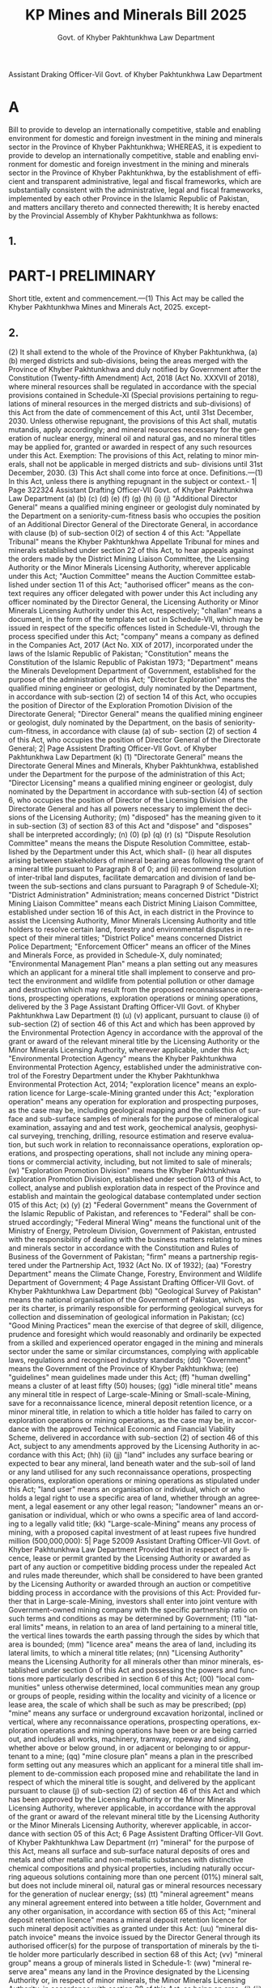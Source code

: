 #+TITLE: KP Mines and Minerals Bill 2025
#+AUTHOR: Govt. of Khyber Pakhtunkhwa Law Department
#+LANGUAGE: en
#+OPTIONS: toc:nil num:nil

Assistant Draking Officer-Vil Govt. of Khyber Pakhtunkhwa
Law Department
* A
Bill
to provide to develop an internationally competitive, stable and enabling environment for domestic and foreign investment in the mining and minerals sector in the Province of Khyber Pakhtunkhwa;
WHEREAS, it is expedient to provide to develop an internationally competitive, stable and enabling environment for domestic and foreign investment in the mining and minerals sector in the Province of Khyber Pakhtunkhwa, by the establishment of efficient and transparent administrative, legal and fiscal frameworks, which are substantially consistent with the administrative, legal and fiscal frameworks, implemented by each other Province in the Islamic Republic of Pakistan, and matters ancillary thereto and connected therewith;
It is hereby enacted by the Provincial Assembly of Khyber Pakhtunkhwa as follows:
** 1.
* PART-I PRELIMINARY
Short title, extent and commencement.---(1) This Act may be called the Khyber Pakhtunkhwa Mines and Minerals Act, 2025.
except-
** 2.
(2)
It shall extend to the whole of the Province of Khyber Pakhtunkhwa,
(a)
(b)
merged districts and sub-divisions, being the areas merged with the Province of Khyber Pakhtunkhwa and duly notified by Government after the Constitution (Twenty-fifth Amendment) Act, 2018 (Act No. XXXVII of 2018), where mineral resources shall be regulated in accordance with the special provisions contained in Schedule-XI (Special provisions pertaining to regulations of mineral resources in the merged districts and sub-divisions) of this Act from the date of commencement of this Act, until 31st December, 2030. Unless otherwise repugnant, the provisions of this Act shall, mutatis mutandis, apply accordingly; and
mineral resources necessary for the generation of nuclear energy, mineral oil and natural gas, and no mineral titles may be applied for, granted or awarded in respect of any such resources under this Act.
Exemption: The provisions of this Act, relating to minor minerals, shall not be applicable in merged districts and sub- divisions until 31st December, 2030.
(3) This Act shall come into force at once.
Definitions.---(1) In this Act, unless there is anything repugnant in the subject or context.-
1| Page
322324
Assistant Drafting Officer-VII Govt. of Khyber Pakhtunkhwa
Law Department
(a)
(b)
(c)
(d)
(e)
(f)
(g)
(h)
(i)
(j)
"Additional Director General" means a qualified mining engineer or geologist duly nominated by the Department on a seniority-cum-fitness basis who occupies the position of an Additional Director General of the Directorate General, in accordance with clause (b) of sub-section 0(2) of section 4 of this Act:
"Appellate Tribunal" means the Khyber Pakhtunkhwa Appellate Tribunal for mines and minerals established under section 22 of this Act, to hear appeals against the orders made by the District Mining Liaison Committee, the Licensing Authority or the Minor Minerals Licensing Authority, wherever applicable under this Act;
"Auction Committee" means the Auction Committee established under section 11 of this Act;
"authorised officer" means as the context requires any officer delegated with power under this Act including any officer nominated by the Director General, the Licensing Authority or Minor Minerals Licensing Authority under this Act, respectively;
"challan" means a document, in the form of the template set out in Schedule-VII, which may be issued in respect of the specific offences listed in Schedule-VI, through the process specified under this Act;
"company" means a company as defined in the Companies Act, 2017 (Act No. XIX of 2017), incorporated under the laws of the Islamic Republic of Pakistan;
"Constitution" means the Constitution of the Islamic Republic of Pakistan 1973;
"Department"
means the
Minerals Development
Department of Government, established for the purpose of the administration of this Act;
"Director Exploration" means the qualified mining engineer or geologist, duly nominated by the Department, in accordance with sub-section (2) of section 14 of this Act, who occupies the position of Director of the Exploration Promotion Division of the Directorate General;
"Director General" means the qualified mining engineer or geologist, duly nominated by the Department, on the basis of seniority-cum-fitness, in accordance with clause (a) of sub- section (2) of section 4 of this Act, who occupies the position of Director General of the Directorate General;
2| Page
Assistent Drafting Officer-VII Govt. of Khyber Pakhtunkhwa
Law Department
(k)
(1)
"Directorate General" means the Directorate General Mines and Minerals, Khyber Pakhtunkhwa, established under the Department for the purpose of the administration of this Act;
"Director Licensing" means a qualified mining engineer or geologist, duly nominated by the Department in accordance with sub-section (4) of section 6, who occupies the position of Director of the Licensing Division of the Directorate General and has all powers necessary to implement the decisions of the Licensing Authority;
(m) "disposed" has the meaning given to it in sub-section (3) of section 83 of this Act and "dispose" and "disposes" shall be interpreted accordingly;
(n)
(0)
(p)
(q)
(r)
(s)
"Dispute Resolution Committee" means the
means the Dispute Resolution Committee, established by the Department under this Act, which shall-
(i) hear all disputes arising between stakeholders of
mineral bearing areas following the grant of a mineral title pursuant to Paragraph 8 of 0; and
(ii) recommend resolution of inter-tribal land disputes, facilitate demarcation and division of land between the sub-sections and clans pursuant to Paragraph 9 of Schedule-XI;
"District Administration" Administration;
means concerned District
"District Mining Liaison Committee" means each District Mining Liaison Committee, established under section 16 of this Act, in each district in the Province to assist the Licensing Authority, Minor Minerals Licensing Authority and title holders to resolve certain land, forestry and environmental disputes in respect of their mineral titles;
"District Police" means concerned District Police Department;
"Enforcement Officer" means an officer of the Mines and Minerals Force, as provided in Schedule-X, duly nominated;
"Environmental Management Plan" means a plan setting out any measures which an applicant for a mineral title shall implement to conserve and protect the environment and wildlife from potential pollution or other damage and destruction which may result from the proposed reconnaissance operations, prospecting operations, exploration operations or mining operations, delivered by the
3 Page
Assistant Drafting Officer-VII Govt. of Khyber Pakhtunkhwa
Law Department
(t)
(u)
(v)
applicant, pursuant to clause (i) of sub-section (2) of section 46 of this Act and which has been approved by the Environmental Protection Agency in accordance with the approval of the grant or award of the relevant mineral title by the Licensing Authority or the Minor Minerals Licensing Authority, wherever applicable, under this Act;
"Environmental Protection Agency" means the Khyber Pakhtunkhwa Environmental Protection Agency, established under the administrative control of the Forestry Department under the Khyber Pakhtunkhwa Environmental Protection Act, 2014;
"exploration licence" means an exploration licence for Large-scale-Mining granted under this Act;
"exploration operation" means any operation for exploration and prospecting purposes, as the case may be, including geological mapping and the collection of surface and sub-surface samples of minerals for the purpose of mineralogical examination, assaying and
and test work, geochemical analysis, geophysical surveying, trenching, drilling, resource estimation and reserve evaluation, but such work in relation to reconnaissance operations, exploration operations, and prospecting operations, shall not include any mining operations or commercial activity, including, but not limited to sale of minerals;
(w) "Exploration Promotion Division" means the Khyber Pakhtunkhwa Exploration Promotion Division, established under section 013 of this Act, to collect, analyse and publish exploration data in respect of the Province and establish and maintain the geological database contemplated under section 015 of this Act;
(x)
(y)
(z)
"Federal Government" means the Government of the Islamic Republic of Pakistan, and references to "Federal" shall be construed accordingly;
"Federal Mineral Wing" means the functional unit of the Ministry of Energy, Petroleum Division, Government of Pakistan, entrusted with the responsibility of dealing with the business matters relating to mines and minerals sector in accordance with the Constitution and Rules of Business of the Government of Pakistan;
"firm" means a partnership registered under the Partnership Act, 1932 (Act No. IX of 1932);
(aa) "Forestry Department" means the Climate Change, Forestry, Environment and Wildlife Department of Government;
4 Page
Assistant Drafting Officer-VII
Govt. of Khyber Pakhtunkhwa
Law Department
(bb) "Geological Survey of Pakistan" means the national organisation of the Government of Pakistan, which, as per its charter, is primarily responsible for performing geological surveys for collection and dissemination of geological information in Pakistan;
(cc) "Good Mining Practices" mean the exercise of that degree of skill, diligence, prudence and foresight which would reasonably and ordinarily be expected from a skilled and experienced operator engaged in the mining and minerals sector under the same or similar circumstances, complying with applicable laws, regulations and recognised industry standards;
(dd)
"Government" means the Government of the Province of Khyber Pakhtunkhwa;
(ee) "guidelines" mean guidelines made under this Act;
(ff)
"human dwelling" means a cluster of at least fifty (50) houses;
(gg) "idle mineral title" means any mineral title in respect of Large-scale-Mining or Small-scale-Mining, save for a reconnaissance licence, mineral deposit retention licence, or a minor mineral title, in relation to which a title holder has failed to carry on exploration operations or mining operations, as the case may be, in accordance with the approved Technical Economic and Financial Viability Scheme, delivered in accordance with sub-section (2) of section 46 of this Act, subject to any amendments approved by the Licensing Authority in accordance with this Act;
(hh)
(ii)
(jj)
"land" includes any surface bearing or expected to bear any mineral, land beneath water and the sub-soil of land or any land utilised for any such reconnaissance operations, prospecting operations, exploration operations or mining operations as stipulated under this Act;
"land user" means an organisation or individual, which or who holds a legal right to use a specific area of land, whether through an agreement, a legal easement or any other legal
reason;
"landowner" means an organisation or individual, which or who owns a specific area of land according to a legally valid title;
(kk) "Large-scale-Mining" means any process of mining, with a proposed capital investment of at least rupees five hundred million (500,000,000):
5| Page
52009 Assistant Drafting Officer-VII
Govt. of Khyber Pakhtunkhwa
Law Department
Provided that in respect of any licence, lease or permit granted by the Licensing Authority or awarded as part of any auction or competitive bidding process under the repealed Act and rules made thereunder, which shall be considered to have been granted by the Licensing Authority or awarded through an auction or competitive bidding process in accordance with the provisions of this Act:
Provided further that in Large-scale-Mining, investors shall enter into joint venture with Government-owned mining company with the specific partnership ratio on such terms and conditions as may be determined by Government;
(11) "lateral limits" means, in relation to an area of land pertaining to a mineral title, the vertical lines towards the earth passing through the sides by which that area is bounded;
(mm) "licence area" means the area of land, including its lateral
limits, to which a mineral title relates;
(nn) "Licensing Authority" means the Licensing Authority for all minerals other than minor minerals, established under section 0 of this Act and possessing the powers and functions more particularly described in section 6 of this Act;
(00) "local communities" unless otherwise determined, local communities mean any group or groups of people, residing within the locality and vicinity of a licence or lease area, the scale of which shall be such as may be prescribed;
(pp) "mine" means any surface or underground excavation horizontal, inclined or vertical, where any reconnaissance operations, prospecting operations, exploration operations and mining operations have been or are being carried out, and includes all works, machinery, tramway, ropeway and siding, whether above or below ground, in or adjacent or belonging to or appurtenant to a mine;
(qq) "mine closure plan" means a plan in the prescribed form setting out any measures which an applicant for a mineral title shall implement to de-commission each proposed mine and rehabilitate the land in respect of which the mineral title is sought, and delivered by the applicant pursuant to clause (j) of sub-section (2) of section 46 of this Act and which has been approved by the Licensing Authority or the Minor Minerals Licensing Authority, wherever applicable, in accordance with the approval of the grant or award of the relevant mineral title by the Licensing Authority or the Minor Minerals Licensing Authority, wherever applicable, in accordance with section 05 of this Act;
6 Page
Assistent Drafting Officer-VII
Govt. of Khyber Pakhtunkhwa
Law Department
(rr) "mineral" for the purpose of this Act, means all surface and sub-surface natural deposits of ores and metals and other metallic and non-metallic substances with distinctive chemical compositions and physical properties, including naturally occurring aqueous solutions containing more than one percent (01%) mineral salt, but does not include mineral oil, natural gas or mineral resources necessary for the generation of nuclear energy;
(ss)
(tt)
"mineral agreement" means any mineral agreement entered into between a title holder, Government and any other organisation, in accordance with section 65 of this Act;
"mineral deposit retention licence" means a mineral deposit retention licence for such mineral deposit activities as granted under this Act:
(uu) “mineral dispatch invoice" means the invoice issued by the Director General through its authorised officer(s) for the purpose of transportation of minerals by the title holder more particularly described in section 68 of this Act;
(vv) "mineral group" means a group of minerals listed in
Schedule-1:
(ww) "mineral reserve area" means any land in the Province designated by the Licensing Authority or, in respect of minor minerals, the Minor Minerals Licensing Authority, in accordance with section 28 of this Act, as being an area-
(i)
(ii)
which contains quantities of minerals found at mineable sites whose economic viability is geologically established or projected by the volume of mineral formations; and
in respect of which a mineral title may only be awarded by the Licensing Authority or the Minor Minerals Licensing Authority, wherever applicable, through an auction or competitive bidding process in accordance with this Act;
(xx) "mineral reserve area register" means the Khyber Pakhtunkhwa mineral reserve area register established and maintained by the Directorate General through the relevant officer duly authorized, in accordance with sub-section (1) of section 10 of this Act;
(yy) "Mineral Testing Laboratory" means the Mineral Testing Laboratory established in the Exploration Promotion Division, in accordance with sub-section (1) of section 108 of this Act;
7 Page
Fool
Assistent Drafting Officer-VII
Govt. of Khyber Pakhtunkhwa
Law Department
(zz) "mineral title" means any of the following licences, permits
or leases granted or awarded under this Act-
(i)
a reconnaissance licence;
(ii) a prospecting licence;
(iii)
an exploration licence;
(iv)
a mineral deposit retention licence;
(v)
a mining lease (Large-scale-Mining);
(vi)
a mining lease (small-scale-Mining); and
(vii)
a temporary permit;
(aaa) "Mineral Investment Facilitation Authority" means the Khyber Pakhtunkhwa Minerals Investment Facilitation Authority, constituted under section 19 of this Act, to promote investment in the mining and minerals sector in the Province and provide strategic leadership and guidance to the Department;
(bbb) "mineral title application register" means the Khyber Pakhtunkhwa mineral title application register established and maintained by the Directorate General through the Director Licensing and the relevant officer duly authorized in this behalf, in accordance with clause (a) of sub-section (1) of section 10 of this Act;
(ccc) "Mines and Minerals Force" means the enforcement body, established by Government, in accordance with Schedule-X, for the prevention of illegal and unauthorised mining, the retrieval of possession of minerals from illegal miners or stockers and the enforcement of the provisions of this Act;
(ddd) "mining cadastre register" means the Khyber Pakhtunkhwa mining cadastre register established and maintained by the Directorate General through the Director Licensing and the relevant officer duly authorized in this behalf, in accordance with clause (c) of sub-section (1) of section 10 of this Act;
(eee) "Mining Cadastre System" means the Khyber Pakhtunkhwa Mining Cadastre System, established and maintained by the Directorate General, in accordance with section 9 of this Act;
(fff) "mining lease" means a mining lease (Large-scale-Mining or
Small-scale-Mining), as the context requires;
(ggg) "mining operation" means any operation, carried out in connection with the development of a mine, or the production
8| Page
Assistant Drafting Officer-VII
Govt. of Khyber Pakhtunkhwa
Law Department
of minerals from a mine, or both, including any geological
and geochemical exploration or extraction and marketing, and "mined" shall have a corresponding meaning;
(hhh) "Minister" means the individual, duly notified by the Government, to be the Minister-In-Charge of a Department with designation as such;
(iii)
"minor mineral title" means-
(i)
a temporary permit in respect of minor minerals; and
(jjj)
(ii)
a mining lease (Small-scale-Mining) in respect of minor minerals:
"minor minerals" means bajri, shingle, ordinary sand, gravel, and ordinary stones or any other mineral specified by Government as a minor mineral from time to time by notification in the official Gazette, in accordance with sub- section (1) of section 27 of this Act;
(kkk) "Minor Minerals Licensing Authority" means the Minor Minerals Licensing Authority established in accordance with section 7 and performing duties in respect of minor minerals in accordance with section 08 of this Act;
(111)
"official Gazette" means the official Gazette published by Government;
(mmm) "organisation" means any corporate entity, company, consortium, firm or association of persons, registered under the relevant laws, for the time being in force, and includes a public organisation;
(nnn) "prescribed" means prescribed by rules and regulations;
(000) "prospecting licence" means a prospecting licence for
prospecting operations as granted under this Act;
(ppp) "prospecting operation" means any operation for prospecting and exploration purposes, as the case may be, including geological mapping and the collection of surface and subsurface samples of minerals for the purpose of mineralogical examination, assaying and test work, and shall include mining operations consistent in their nature with Small-scale-Mining;
(qqq) "Province" means the Province of Khyber Pakhtunkhwa and
"Provincial" shall be interpreted accordingly;
(rrr) "public organisation" means such organisation, which independently or, if it is a consortium, the majority
9 Page
Assistant Drafting Officer-VII
Govt. of Khyber Pakhtunkhwa
Law Department
shareholders therein, an entity, agency, corporation, company or other body or institution established by or under a Federal law or a law of the Province, or an entity, agency, corporation, company or other body or institution in which more than fifty percent (50%) of the shares are owned or controlled by the Federal Government or Government, and also includes any state-owned enterprise, entity, agency, corporation or a company, in which more than fifty percent (50%) of the shares are owned or controlled, either directly or indirectly, by a foreign state;
(sss) "rare earth minerals" means the minerals declared as such in Schedule-I or any other mineral, specified by Government as such, from time to time, by notification in the official Gazette, in accordance with sub-section (2) of section 27 of this Act;
(ttt)
"reconnaissance licence" means a reconnaissance licence for reconnaissance operations as granted under this Act;
(uuu) "reconnaissance operation" means any operation carried out for a general search of any mineral by means of aerial photographs and remote sensing techniques through satellite imageries and airborne geophysical surveys, for geological mapping and other reconnaissance stage exploration techniques;
(vvv) "registered mine surveyor" means a surveyor, duly registered with the Directorate General, under sub-section (1) of section 110 of this Act;
(www) "registered mining consultant" means a consultant, qualified in mining engineering or geology, duly registered with the Directorate General, under sub-section (1) of section 109 of this Act;
(xxx) "repealed Act" means the Khyber Pakhtunkhwa Mines and Minerals Act, 2017 (Khyber Pakhtunkhwa Act No. XXXVI of 2017);
(yyy) "risk" means a hazard that is related to the reconnaissance operations, prospecting operations, exploration operations, mining operations or other related and ancillary operations of a mining project, including any work injury, significant accident, and any other loss, injury or harmful result arising out of the hazard;
(zzz) "regulations" mean regulations made under this Act;
(aaaa) "rules" mean rules made under this Act;
(bbbb) "Schedule" means the Schedule appended to this Act;
10 Page
Assistent Drafting Officer-VII
Govt. of Khyber Pakhtunkhwa
Law Department
(cccc) "Secretary" means the Secretary of the Department;
(dddd) "security deposit" means the money to be deposited by a bidder in connection with an auction or competitive bidding procedure in the amount specified in the manner as may be prescribed;
(eeee) "significant accident" means-
(i)
the death of an individual;
(ii)
(iii)
a serious injury or illness of an individual requiring them to have immediate treatment as an inpatient in a hospital for the amputation of any part of a body, a serious head or eye injury, a serious burn, the separation of skin from an underlying tissue, a spinal injury, the loss of a bodily function, serious lacerations or medical treatment within forty-eight (48) hours of exposure to a substance; or
a dangerous incident posing a serious risk to an individual's health or safety;
(ffff) "Small-scale-Mining" means any process of mining, with a proposed capital investment of at least rupees twenty-five million (25,000,000), but no more than rupees five hundred million (500,000,000):
Provided that the requirement of rupees twenty five (25) million capital investment for Small-scale-Mining shall not apply to the merged districts and sub-divisions, merged with the Province of Khyber Pakhtunkhwa or areas designated as backward through notification by Government;
(gggg) "social impact management plan" means a plan prepared by an applicant for a mineral title in accordance with sub- section (2) of section 79 of this Act and delivered pursuant to sub-section (2) of section 46 and which has been approved by the Licensing Authority, in accordance with the approval of the grant or award of the relevant mineral title by the Licensing Authority, in accordance with section 55 of this Act:
(hhhh) "social impact study" means a study prepared by an applicant for a mineral title in accordance with sub-section (1) of section 79 and delivered pursuant to sub-section (2) of section 46 and which has been approved by the Licensing Authority, in accordance with the approval of the grant or award of the relevant mineral title by the Licensing Authority, in accordance with section 055 of this Act;
11| Page
Assistant Drafting Officer-Vil Govt. of Khyber Pakhtunkhwa
Law Department
(iiii) "Special Court" means the existing Court of Civil Judge or
Additional Sessions Judge, as specified in Paragraph 9.1 of Schedule-X to try offences under this Act within its respective jurisdiction;
(jjjj) "strategic minerals" means the minerals declared as such in
Paragraph-9 of Schedule-I;
(kkkk) "tailings dam" means any facility designed, constructed and managed to contain tailings resulting from a mining project, which are processed using dangerous chemicals and which may have an adverse impact on the environment;
(llll) "Technical, Economic and Financial Viability Scheme" means a technical, economic and financial development and operation scheme in respect of the proposed reconnaissance operations, exploration operations, prospecting operations or mining operations for Large-scale-Mining or Small-scale- Mining, including the applicable details indicated in Schedule-IV, duly prepared and authenticated by a registered mining consultant, delivered by the applicant pursuant to clause (1) of sub-section (2) of section 46 of this Act, on the mining cadastre system, and which has been approved by the Licensing Authority, in accordance with the approval of the grant or award of the relevant mineral title by the Licensing Authority pursuant to section 55 of this Act, and as may be updated from time to time with the prior written approval of the Licensing Authority;
(mmmm)
"temporary permit" means a permit granted to a relevant Government Department or public organisation by the Licensing Authority or Minor Minerals Licensing Authority wherever applicable, for projects of national interest, which shall be valid for a period of three (3) months, during which period the relevant Government Department or public organisation shall apply for the grant of other relevant mineral title;
(nnnn) "title holder" means,-
(i)
(ii)
in relation to Large-scale-Mining, a company to which a reconnaissance licence, an exploration licence, a mineral deposit retention licence or a mining lease (Large-scale-Mining), has been granted or awarded under this Act, or has otherwise been transferred in accordance with this Act;
in relation to Small-scale-Mining, other than in respect of minor minerals, a company or a firm to which a prospecting licence or a mining lease (Small-scale- Mining) has been granted or awarded under this Act,
12 | Page
(2)
or has otherwise been transferred in accordance with this Act;
(iii) in relation to Small-scale-Mining in respect of minor minerals, a company or a firm to which a mining lease (Small-scale-Mining) in respect of minor minerals has been granted or awarded under this Act, or has otherwise been transferred in accordance with this Act: and
(iv)
a Government Department or public organisation to which a temporary permit has been granted or awarded under this Act;
(0000) "transfer" means to transfer or assign a mineral title from one company, firm or individual to another company or firm, and "transferred" shall be interpreted accordingly; and
(pppp) "transferee" means a company or firm to which a mineral
title is transferred in accordance with this Act.
In this Act, any reference to "this Act" shall be constructed to include
any rules made hereunder from time to time.
(3) In this Act, any reference to "Rs." Or "" denotes the official currency in the Islamic Republic of Pakistan.
** 3.
* PART-II
* ADMINISTRATION AND LICENSING
Assistance by the Department.---The Department shall assist Government with overseeing the administration of this Act and the development of policies relating to the mining and minerals sector as directed by Government.
** 4.
Administration of Directorate General.---(1) The Directorate General shall assist the Department with, among others, administering the implementation of and compliance with this Act in the Province, in respect of all minerals, other than minerals in the Energy Mineral Group described in Schedule-I or any other relevant group specified by Government from time to time by notification in the official Gazette. The Directorate General shall comprise of, inter alia, a Licensing Division and an Exploration Promotion Division.
(2) The Department shall nominate by notification in the official Gazette-
Assistant Drafting Officer-VII Govt. of Khyber Pakhtunkhwa
Law Department
(a)
a qualified mining engineer or geologist on the basis of seniority-cum-fitness as Director General; and
(b)
a qualified mining engineer or geologist on the basis of seniority-cum-fitness as the Additional Director General.
13 Page
заче
Assistant Drafting Officer-VII Govt. of Khyber Pakhtunkhwa
Law Department
(3) The Directorate General shall employ any such number of geologists, mining engineers, surveyors and such other officers as may be necessary for the due administration of this Act.
(4) In addition to any powers and functions which are expressly provided in this Act, the Government may from time to time, by notification in the official Gazette-
(a)
(b)
(5)
delegate any of its powers and functions to the Director General, the Additional Director General, the Director Licensing, the Director Exploration or any other relevant officer, of the Directorate General, duly authorized in this behalf as may be considered necessary for the due administration of this Act; and
vary or revoke any delegation given by it.
The Director General shall nominate one (1) or more mining engineers or geologists with substantial experience in the mining and minerals sector employed in the Directorate General as the authorised officer(s) in each relevant district, as applicable, in the Province to-
(a)
undertake regular inspections of licence reconnaissance operations, prospecting
and
operations,
(6)
exploration operations and mining operations in the relevant district:
(b)
(c)
(d)
(e)
review reports submitted by title holders in accordance with this Act in relation to licence areas located in the relevant district;
collect, on behalf of Government, any fees, rents, royalties and other amounts payable by the title holders under this Act in respect of the grant, award, renewal, conversion, amendment or transfer of mineral titles, and the conduct of reconnaissance operations, prospecting operations, exploration operations or mining operations in the Province;
issue penalty notices and notices of cancellation of mineral titles to title holders who fail to comply with the terms and conditions of mineral titles granted under this Act; and
prepare a quarterly report on non-compliance under this Act and penalty notices and notices of cancellation of mineral titles issued under this Act, in respect of the relevant district.
The Director General may, from time to time,-
(a)
delegate any of their powers and functions to the authorised officers and any other officer of the Directorate General as may be necessary for the due administration of this Act; and
14 Page
(b)
vary or revoke any delegation given by them.
(7) The District Administration, the District Police and all other authorities, offices or agencies of Government in the relevant district shall render all reasonable assistance to the Director General and the authorised officers to-
(8)
(a)
(b)
recover any unpaid fees, rents, royalties and other amounts payable by the title holders under this Act; and
limit unauthorised reconnaissance operations, prospecting operations, exploration operations or mining operations in the Province.
Government shall, from time to time, by notification in the official Gazette, assign to the Director General all powers necessary to-
(a)
(b)
(c)
(d)
collect, on behalf of the Government, any fees, rents, royalties and other amounts payable by the title holders under this Act in respect of the grant, award, renewal, conversion, amendment or transfer of mineral titles, and the conduct of reconnaissance operations, prospecting operations, exploration operations or mining operations in the Province pursuant to PART-IX of this Act;
issue guidelines to assist compliance with this Act when undertaking any reconnaissance operations, prospecting operations, exploration operations or mining operations in the Province in order to promote sustainable mining practices, which take into account the need to conserve and protect natural resources for future generations;
monitor compliance by the title holders with this Act, including the terms and conditions of mineral titles granted or awarded under this Act, and prevent unauthorised mining activities in the Province in accordance with section 100 of this Act, including by nominating authorised officers to-
(i)
(ii)
undertake regular inspections of licence areas and reconnaissance operations, prospecting operations, exploration operations and mining operations in the Province; and
review reports submitted by title holders in accordance with this Act and the terms and conditions of their mineral titles;
take enforcement action against an organization or individual who commits an offence under this Act and publish a periodical gazette reporting on the occurrence and outcome of any such enforcement action, including, without limitation, by way of suspension or cancellation of a licence;
Assistant Drafting Officer-VII Govt. of Khyber Pakhtunkhwa
Law Department
15| Page
Assistent Drafting Officer-VII Govt. of Khyber Pakhtunkhwa Law Department
** 5.
(e)
(f)
(g)
(h)
(i)
resolve boundary dispute in respect of licence areas between title holders;
exercise overall supervision over the authorised officers and the performance and operation of the Licensing Authority, the Minor Minerals Licensing Authority and the Exploration Promotion Division, including implementing programmes to develop the technical, legal and administrative competencies and expertise of the officers of the Directorate General; promote the mining and minerals sector in the Province, including by implementing programmes to improve infrastructure and technical capacity;
approve, renew or revoke the registration of geologists, mining engineers and surveyors and publish standard operating procedures with regard to such approvals, renewals or revocations; and
implement recommendations of the Mineral Investment Facilitation Authority as per directions of the Department.
Establishment of Licensing Authority.---For the purpose of all minerals, other than minor minerals, there shall be established a Licensing Authority, which shall consist of-
(a)
Director General;
Chairman
(b) Additional Director General;
Members
(c)
Chief Inspector of Mines, Khyber Pakhtunkhwa;
Members
(d)
Chief Commissioner, Mines Labour
Members
Welfare;
(e)
a representative of Forestry Department, not below the rank of Deputy Secretary;
Members
(f) a representative of Law, Parliamentary affairs and Human Rights Department, not below the rank of Deputy Secretary;
Members
(g)
a representative of the Environmental Protection Agency, not below the rank of BPS-18:
Members
(h)
Director Exploration;
Members
(i)
a GIS officer, not below the rank of BPS- 18, nominated by the Department; and
Members
(j) Director Licensing.
Member-cum- Secretary
16| Page
зачем
Assistent Drafting Officer-VII Govt. of Khyber Pakhtunkhwa
Law Department
** 6.
Powers and functions of Licensing Authority.---(1) The Licensing Authority shall-
recommend and direct the form and procedure for-
(a)
(i)
(b)
(c)
(d)
(ii)
the application for the grant, renewal, conversion, amendment, transfer, surrender and cancellation of mineral titles under this Act; and
the award of mineral titles through an auction or competitive bidding process in accordance with this Act:
Provided that any such recommendations and directions shall not materially depart from the form and procedure for the same already specified in this Act:
administer the review and approval of applications for the grant, award, renewal, conversion, amendment, transfer, surrender and cancellation of mineral titles under this Act, including by undertaking technical and financial evaluation of applications, considering the recommendations of the Auction Committee and such other investigations as may be deemed necessary for the due administration of this Act, in accordance with section 055 of this Act;
administer the procedure for auctions or competitive bidding processes for the award of mineral titles in respect of mineral reserve areas, including the following responsibilities and powers which it may delegate to the Auction Committee in accordance with section 12 of this Act:
(i)
(ii)
(iii)
to conduct auctions, competitive biddings, re-auctions and re-competitive biddings for mineral reserve areas;
to confirm the eligibility of participants in auction and competitive bidding processes for the award of mineral titles in respect of mineral reserve areas in accordance with this Act;
to undertake technical and financial evaluation of participants in auctions and competitive bidding processes and such other investigations as may be deemed necessary for the due administration of this Act:
recommend to Government to designate minerals for the purposes of this Act and allocate minerals into groups pursuant to section 27 of this Act:
17| Page
22009
Assistant Drafting Officer-VII
Govt. of Khyber Pakhtunkhwa
Law Department
(e) designate such areas in the Province as mineral reserve areas pursuant to section 028 of this Act and fix reserved prices for the purposes of any auction or competitive bidding process for the award of mineral titles in respect of such mineral reserve areas in accordance with this Act, except for minor minerals;
(f)
(g)
(h)
(i)
publish an annual gazette reporting on the number of mineral title grant, renewal, conversion, amendment, transfer, surrender and cancellation applications received by the Licensing Authority and the number of mineral titles granted, renewed, converted, transferred, amended, surrendered and cancelled by the Licensing Authority under this Act, including the number of mineral titles awarded through an auction or competitive bidding process;
make recommendations to Government in respect of the eligibility of title holders for a mineral agreement under PART-VII of this Act;
plan, develop and update the mineral title application register, the mineral reserve area register and the mining cadastre register, including improving such registers; and
implement recommendations of the mineral investment facilitation authority and may implement suggestion of the Federal Mineral Wing in relation to the powers and functions of the Licensing Authority.
(2) In the exercise of their powers and functions under this Act, the Licensing Authority shall give due consideration to the following matters:
(a)
(b)
(c)
(d)
promoting sustainable mining practices and taking into account the need to conserve and protect the natural resources in, on or under the land to which the application relates including adjoining or neighbouring land;
any decision, direction or order made by the Environmental Protection Agency or the Forestry Department in respect of the licence area the subject of the relevant application or auction or competitive bidding process;
any relevant recommendations of the Mineral Investment Facilitation Authority or guidance of the Federal Mineral Wing in relation to the powers and functions of the Licensing Authority; and
ensuring a consistent approach to the grant, award, renewal, conversion, transfer and amendment of mineral titles, including through auction and competitive bidding processes, across each province in the Islamic Republic of Pakistan.
18 Page
FRook
Assistant Drafting Officer-VII Govt. of Khyber Pakhtunkhwa Law Department
(3) The Licensing Authority shall decide, implement and take decisions, with minimum quorum of two thirds (3) of the members, present in the meeting of the Licensing Authority, and that two thirds (3) of such present members decide in favour or against any such matter which is placed before them.
(4) The Department shall nominate, by notification in the official Gazette, a qualified mining engineer or geologist on the basis of seniority-cum- fitness as Director Licensing, who occupies the position of Director of the Licensing Division of Directorate General and shall have all powers necessary to implement the decisions of the Licensing Authority under this Act.
(5)
The Licensing Authority shall nominate one (1) or more officers of the Directorate General, including any such number of mining engineers or geologists with substantial experience in the mining and minerals sector, as authorised officer(s) in the Province for performance of specific task(s) relating to powers and functions of the Licensing Authority as it deems appropriate to assign to such authorised officer(s).
** 7.
Establishment of Minor Minerals Licensing Authority.---For the purpose of minor minerals, the Department may, by Notification in the official Gazette, nominate the concerned Additional Director General as Minor Minerals Licensing Authority.
** 8.
Powers and functions of Minor Minerals Licensing Authority.---(1) The Minor Minerals Licensing Authority shall-
(a)
(b)
(c)
recommend the form and procedure for the award of minor mineral titles through an auction process in accordance with this Act:
administer the review and approval of applications for the grant, suspension and cancellation of minor mineral titles under this Act upon the recommendations of the relevant authorised officer;
administer the procedure for auctions of minor mineral titles in respect of mineral reserve areas, including the following responsibilities and powers which it may delegate to the Auction Committee in accordance with section 12 of this Act-
(d)
(i)
to conduct auctions and re-auctions for mineral reserve areas in respect of minor minerals; and
(ii)
to undertake technical and financial evaluation of participants in auction processes and such other investigations as may be deemed necessary for the due administration of this Act;
make recommendations to Government to designate minerals as minor minerals for the purposes of this Act and to allocate minor minerals into groups;
19| Page
зачу
Assistant Drafting Officer-VII Govt. of Khyber Pakhtunkhwa
Law Department
(e)
(f)
designate such areas in the Province as mineral reserve areas in respect of minor minerals pursuant to section 028 of this Act and fix reserved prices for the purposes of any auction for the award of minor mineral titles in respect of such mineral reserve areas in accordance with this Act; and
publish an annual Gazette reporting on the number of applications received by the Minor Minerals Licensing Authority for award, surrender, transfer, assignment or cancellation of minor mineral titles and the number of minor mineral titles awarded, approved for surrender, transfer or assignment, or cancelled by the Minor Minerals Licensing Authority under this Act.
(2) The Minor Minerals Licensing Authority shall nominate one (1) or more officers of Directorate General, including any such number of mining engineers or geologists with substantial experience in the mining and minerals sector, as authorised officer(s) in the Province for performance of specific task(s) relating to powers and functions of the Minor Minerals Licensing Authority as it deems appropriate to assign to such authorised officer(s).
** 9. Establishment and maintenance of Mining Cadastre System.---(1) The Directorate General shall establish the Mining Cadastre System, the administration, development and enforcement of which shall be overseen by the relevant officer of the Directorate General, duly authorized in this behalf.
(2)
This Mining Cadastre System shall provide various services,
including those relating to-
(a)
(b)
(c)
(d)
submitting applications for the grant, renewal, conversion, amendment, transfer, surrender and cancellation of mineral titles under this Act and notifying applicants of the outcome of such applications;
submitting applications to participate in auctions for the award of mineral titles under this Act and conducting online auctions;
submitting and responding to bids for the award of mineral titles through competitive bidding processes under this Act;
submitting periodic reports which are required to be submitted by title holders in accordance with their reporting obligations under the mineral title and this Act;
tracking of payment of government dues;
monitoring of fulfilment of various obligations by the title holders:
(e)
(f)
(g)
complaints lodged against the title holders;
(h)
appeals and court cases instituted by the title holders;
20| Page
Assistant Drafting Officer-VII
Govt. of Khyber Pakhtunkhwa
Law Department
(3)
(i)
(j)
(k)
(1)
(m)
tracking of decisions of the District Mining Liaison Committee, the Appellate Tribunal and courts of law;
publication of information in respect of mineral reserve areas;
access to the Mining Cadastre Register;
sending and receiving other notifications in accordance with this Act; and
any other services which the Licensing Authority or the Minor Minerals Licensing Authority, wherever applicable, may be required to provide from time to time in accordance with its powers and functions under this Act.
The Mining Cadastre System shall stipulate the information required to access the services provided by the Directorate General, as well as the processes that shall be followed to access them.
(4)
This Act and any rules and guidelines prescribed by the Government, Mineral Investment Facilitation Authority, Licensing Authority, Minor Minerals Licensing Authority or the Director General from time to time shall be published on the Mining Cadastre System.
(5) A summary of the annual report prepared by the Mineral Investment Facilitation Authority under sub-section (3) of section 20 of this Act, shall be published on the Mining Cadastre System.
(6) The Mining Cadastre System shall provide clearly accessible links to the mineral title application register, the mineral reserve area register and the mining cadastre register along with any related guidelines published by the Licensing Authority or the Minor Minerals Licensing Authority, wherever applicable, from time to time.
(7) The Mining Cadastre System shall provide clearly accessible links to the geological database established and maintained under section 15 of this Act and any guidelines or other information or reports published by the Exploration Promotion Division from time to time.
(8) The Director General, Licensing Authority, the Minor Minerals Licensing Authority and a relevant officer of the Directorate General duly authorized in this behalf, wherever applicable, shall ensure the Mining Cadastre System is established and maintained in accordance with any guidance received from the Mineral Investment Facilitation Authority for the purposes of ensuring consistent access to information and licensing services in each province in the Islamic Republic of Pakistan.
** 10.
Registers to be established and maintained on Mining Cadastre System.---(1) The Directorate General shall, through its authorised officer(s), establish the following searchable, digital, online registers to be accessed on the Mining Cadastre System-
21 Page
Assistant Draning Officer-VII Govt. of Khyber Pakhtunkhwa
Law Department
(b)
(c)
(a)
the mineral title application register two (2) years from the commencement date of the Act, which shall-
(i)
(ii)
provide information on new mineral title applications in the Province; and
provide information on applications to amend or convert a mineral title, or partially or totally surrender any mineral title in the Province;
the mineral reserve area register within two (2) years from the commencement date of the Act; and
the mining cadastre register within two (2) years from the commencement date of the Act, which shall provide data in respect of all types of mineral titles granted and awarded by the Licensing Authority in the Province, including-
(i)
(ii)
information on a mineral title, including whether such mineral title is granted or awarded in respect of Large- scale Mining, Small-scale Mining and temporary permits;
information on a mineral agreement entered into in respect of such mineral title; provided that such information will be limited to the existence and the term of any such mineral agreement;
(iii) information on licence areas;
(iv) information on the minerals regulated under a mineral title, including whether such minerals are minor minerals;
(v)
(vi)
information on any security interests granted by a title holder over a mineral title in accordance with section 055 of this Act;
a summary of the data in respect of the reconnaissance operations, prospecting operations, exploration operations or mining operations, wherever applicable, permitted to be conducted under a mineral title;
(vii) information on applications submitted for conversion,
renewal and transfer of mineral titles;
(viii) information on rents and royalty dues payable and amount paid by a title holder on each account;
(ix) complaints lodged against title holders;
(x) appeals and court cases instituted by title holders; and
22 | Page
(xi) tracking of decisions of District Mining Liaison
Committee, Appellate Tribunal and courts of law.
(2) Any organisation or individual may, upon payment of an administrative fee as may be specified by Government from time to time by notification in the official Gazette, search and obtain copies of records from the mineral title application register or the mining cadastre register.
(3) The mineral reserve area register shall be freely available to be searched by the public by applying to the Licensing Authority.
(4)
The Licensing Authority may delete, correct or otherwise amend any entry made in the mineral title application register, the mineral reserve area register or the mining cadastre register if such entry was made in error, or otherwise does not comply with this Act.
(5) If the Licensing Authority deletes, corrects or amends any entry in the mineral title application register or the mining cadastre register, the Licensing Authority or its authorised officer shall give written notice to any affected organisation or individual within ten (10) days.
(6) If there is a difference between electronic information in the mineral title application register, the mineral reserve area register or the mining cadastre register and any other information or another document, the information in the relevant register shall prevail, whether or not the other information or the other document contains an original signature.
(7) The Licensing Authority shall ensure that each of the mineral title application register, the mineral reserve area register and the mining cadastre register is established and maintained in a proper manner, including in accordance with any guidance received from the Federal Mineral Wing and/or the Mineral Investment Facilitation Authority, for the purposes of ensuring-
(8)
(a)
(b)
consistent application processes for the grant, award, renewal, conversion, transfer and amendment of mineral titles, including through auction and competitive bidding processes, across the Province; and
consistent reporting of data in respect of mineral titles in the Province.
It shall be an offence to-
(a)
produce or tender in evidence a document resulting in a false entry to; or
Four
Assistant Drafting Officer-VII
Govt. of Khyber Pakhtunkhwa Law Department
(b)
present a false copy of an extract from,
the mineral title application register, the mineral reserve area register or the mining
cadastre register.
23 Page
** 11.
Establishment of Auction Committee.---(1) The Department shall for the purpose of-
(2)
(a)
(b)
all minerals, other than minor minerals, establish an Auction Committee at the level of Directorate General; and
minor minerals, establish an Auction Committee at the level of each district.
The Auction Committee, mentioned in sub-section (1), shall have such composition as notified by the Department in the official Gazette.
** 12.
Powers and functions of Auction Committee.---The Licensing Authority and the Minor Minerals Licensing Authority, wherever applicable, may delegate the responsibilities and powers specified in clause (c) of sub-section (1) of section 6 and in clause (c) of sub-section (1) of section 8, respectively, to the Auction Committee, so that the Auction Committee may administer the procedure for auctions and competitive bidding proceedings in the manner as prescribed.
** 13. Establishment of Exploration Promotion Division.---The Exploration Promotion Division shall be established within the Directorate General.
** 14. Powers and functions of Exploration Promotion Division.---(1) The Exploration Promotion Division shall plan, develop, establish, maintain and update a geological database accessible online in accordance with section 15 of this Act, including improving such database.
(2) The Department shall nominate, by notification in the official Gazette, the Director Exploration, who shall have all powers necessary to supervise and exercise oversight over the performance and operation of the Exploration Promotion Division.
** 15. Geological database to be established and maintained by Exploration Promotion Division.---(1) The Exploration Promotion Division shall establish and maintain an online database of-
(a)
(b)
non-confidential geological data collected from the exploration programmes undertaken by the Exploration Promotion Division under this Act; and
subject to the confidentiality undertakings in section 113 of this Act, geological data provided by title holders in accordance with their reporting obligations under this Act.
(2) Any organisation or individual may, upon payment of an administrative fee as may be prescribed by Government from time to time by notification in the official Gazette, search and obtain copies of the records of the geological database.
(3)
Geological data published on the geological database shall be in line with international best practices as updated from time to time.
Assistant Drafting Officer-VII
Govt. of Khyber Pakhtunkhwa
Law Department
24 Page
Assistent Drafting Officer-VII Govt. of Khyber Pakhtunkhwa
Law Department
(4)
The Exploration Promotion Division shall ensure the geological database is established and maintained in accordance with any guidance received from the Mineral Investment Facilitation Authority or Geological Survey of Pakistan for the purposes of ensuring consistent reporting of geological data in each province in the Islamic Republic of Pakistan.
** 16.
Establishment of District Mining Liaison Committee.---(1) Upon commencement of this Act, a District Mining Liaison Committee shall be established in each district, consisting of the following:
(a)
the Deputy Commissioner of the Chairman concerned District;
(b)
District Police Officer of the concerned
Member
District;
(c)
District Officer of Environmental
Member
Protection Agency of the district concerned:
(d)
@ê
District Officer of Forestry Department
Member
(e)
of the district concerned; and
Member-cum-
An authorised officer of the Directorate General, in respect of the relevant Secretary
District.
(2) An authorised officer of the Directorate General shall provide secretariat support to each District Mining Liaison Committee.
** 17.
Powers and functions of District Mining Liaison Committee.---(1) Each District Mining Liaison Committee shall-
(a)
(b)
(c)
upon application by a title holder or landowner or land user, resolve land compensation and surface rent disputes amongst a title holder and a landowner or land user in respect of that title holder's licence area;
upon application by an affected title holder, issue orders to landowners or land users to remove any obstruction or other hindrance on their Land that unreasonably limits the title holder's ability to access its licence area or undertake reconnaissance operations, prospecting operations, exploration operations or mining operations, wherever applicable, in accordance with the terms and conditions of its mineral title;
upon application by an affected title holder, issue orders to another title holder to remove any obstruction or other hindrance on their licence area that unreasonably limits the affected title holder's ability to access its licence area or undertake reconnaissance operations, prospecting operations, exploration operations or mining operations, wherever
25| Page
(d)
(e)
(f)
(g)
(h)
(i)
(j)
applicable, in accordance with the terms and conditions of its mineral title:
upon application by an aggrieved title holder, mediate disputes between the title holder and the Forestry Department in respect of any decision, direction or order made by the Forestry Department or any of its authorised officers that unreasonably limits the title holder's ability to access its licence area or undertake reconnaissance operations, prospecting operations, exploration operations or mining operations, wherever applicable, in accordance with the terms and conditions of its mineral title;
upon application by an aggrieved title holder, mediate disputes between the title holder and the environmental protection agency in respect of any decision, direction or order made by the environmental protection agency or any of its authorised officers that unreasonably limits the title holder's ability to access its licence area or undertake reconnaissance operations, prospecting operations, exploration operations or mining operations, wherever applicable, in accordance with the terms and conditions of its mineral title:
upon referral by the Licensing Authority or Minor Minerals Licensing Authority, exercise the powers and functions listed in this sub-section, in the circumstances listed in this sub- section:
issue a no-objection certificate from the local community for the grant or operation of a mineral title where required under the procedure for grant or renewal of a mineral title or minor mineral title, wherever applicable;
attend to any other matter assigned by Government, from time to time, by notification in the official Gazette, for the administration of this Act;
make efforts to control un-authorized mining; and
recover Government dues from the defaulter through district administration.
(2) If a landowner or land user persistently fails to comply with any order issued by a District Mining Liaison Committee pursuant to sub-section (1) above to remove any obstruction or other hindrance on their land that unreasonably limits the title holder's ability to access its Licence Area or undertake reconnaissance operations, prospecting operations, exploration operations or mining operations, wherever applicable, in accordance with the terms and conditions of its mineral title-
(a) that landowner or land user commits an offence;
Assistant Drafting Officer-VII Govt. of Khyber Pakhtunkhwa
Law Department
26 Page
Assistant Drafting Officer-VII
Govt. of Khyber Pakhtunkhwa Law Department
(b)
(c)
a title holder may request that the District Mining Liaison Committee issues a compulsory acquisition order for Government to acquire the relevant land under the Land Acquisition Act, 1894; and
the District Mining Liaison Committee shall issue such order to acquire the relevant land to provide the title holder with access to its licence area and enable the title holder to undertake the relevant reconnaissance operations, prospecting operations, exploration operations or mining operations in accordance with the terms and conditions of its mineral title; provided that before issuing any such order, the District Mining Liaison Committee shall give the landowner or land user an opportunity to be heard.
(3) The cost of any land, acquired under sub-section (2) above, shall be borne by the title holder, and ownership of the acquired land shall vest with Government.
(4) Any application to a District Mining Liaison Committee shall be accompanied by payment by the applicant of an administrative fee as may be specified by Government, from time to time, by notification in the official Gazette.
(5) Each District Mining Liaison Committee shall, during the course of the preceding year, provide an annual report to the Licensing Authority and the Minor Minerals Licensing Authority providing details relating to-
(a)
all applications and referrals made to it;
(b)
all disputes resolved or mediated by it; and
** 18.
(c)
all orders issued by it.
Procedure of District Mining Liaison Committee.---(1) Subject to this Act, meetings of a District Mining Liaison Committee shall be conducted in accordance with any practices and procedures specified by Government, from time to time, by notification in the official Gazette.
(2) Meetings of a District Mining Liaison Committee shall be held monthly or as more frequently as may be required, as determined by the relevant Secretary of District Mining Liaison Committee.
(3) The presence of three (3) members, including its chairman, shall constitute the quorum of a District Mining Liaison Committee. The chairman may invite any other individual(s) to attend the meetings of the District Mining Liaison Committee for expert views; provided that the individual(s) so invited shall have no right of vote or a conflict of interest.
(4)
Each District Mining Liaison Committee shall ensure that evidence produced before it is recorded in writing and made available to any affected party upon payment of an administrative fee as may be specified by Government, from time to time, by notification in the official Gazette.
27| Page
Assistant Drafting Officer-VII
Govt. of Khyber Pakhtunkhwa Law Department
(5) A District Mining Liaison Committee shall not, merely by reason of a change in its composition between sittings, or the absence of any member from any sitting, be bound to recall or rehear any witness who has given evidence and may act on the evidence already recorded by or produced before it.
(6)
The decisions of a District Mining Liaison Committee shall be made by majority of its members present; provided that in case of a tie, the chairman shall have a casting vote.
(7) All decisions of a District Mining Liaison Committee, including the reasons for the decision given, shall be reduced to writing, and signed by the chairman and each member of the District Mining Liaison Committee.
(8) The Secretary of the District Mining Liaison Committee shall communicate decisions of the District Mining Liaison Committee to the Licensing Authority or the Minor Minerals Licensing Authority, wherever applicable, for appropriate orders.
(9)
Any affected party may, upon payment of an administrative fee as may be specified by Government, from time to time, by notification in the official Gazette, obtain a copy of any such decisions of the District Mining Liaison Committee.
** 19.
Establishment of Mineral Investment Facilitation Authority.---(1) Soon after the commencement of this Act, Government shall, by notification in the official Gazette, establish the Mineral Investment Facilitation Authority.
(2) The Mineral Investment Facilitation Authority shall consist of-
(a)
Minister for Minerals Development, Chairperson Khyber Pakhtunkhwa;
(b)
Minister for Finance or Advisor or
Member
Special Assistant to Chief Minister on Finance, Khyber Pakhtunkhwa;
(c)
Minister for Environment or Advisor or Special Assistant to Chief Minister on Environment, Khyber Pakhtunkhwa;
Member
(d)
Member
Minister for Law, Parliamentary Affairs and Human Rights or Advisor or Special Assistant to Chief Minister on Law, Parliamentary Affairs and Human Rights, Khyber Pakhtunkhwa;
(e)
Minister for Industries or Advisor or
Member
Special Assistant to Chief Minister on Industries, Khyber Pakhtunkhwa;
(f)
Secretary to Government, Minerals Development Department;
Member
28 Page
Assistant Drafting Officer-VII
Govt. of Khyber Pakhtunkhwa
Law Department
(g)
Secretary to Department;
Government, Finance
Member
(h) Secretary to
Government, Climate
Member
Change, Forestry, Environment and Wildlife Department;
(i)
Secretary to Government, Law,
Member
Parliamentary Affairs and Human Rights Department;
(j) Secretary to Government, Industries, Commerce and Technical Education
Member
Department;
(k)
Director General, Khyber Pakhtunkhwa Revenue Authority;
Member
(1)
Director General of Federal Mineral
Member
Wing or his nominee not below the rank of Director; by invitation
(m)
a representative of mine owners, to be nominated by the Mineral Investment Facilitation Authority, for a period of three years; and
Member
(n)
Director General, Directorate General.
Member-cum-
Secretary
(3)
The Chairperson of the Mineral Investment Facilitation Authority
may invite any person as co-opted member.
(4) The Mineral Investment Facilitation Authority may constitute a committee of its members and such committee may exercise such powers as may be delegated to it by the Mineral Investment Facilitation Authority.
(5) The Directorate General shall provide secretariat support to the Mineral Investment Facilitation Authority.
** 20.
Powers and functions of Mineral Investment Facilitation Authority.---(1) The Mineral Investment Facilitation Authority shall promote and make recommendations to Government in relation to the development of the mining and minerals sector in the Province and the development of a consistent approach to the administrative, legal and fiscal frameworks across each province in the Islamic Republic of Pakistan, including with respect to-
(a)
the promotion of the mining and minerals sector in the Province;
29 Page
(b)
(c)
(d)
(e)
(f)
(g)
(h)
(i)
(j)
(k)
the exploration programmes and mineral exploration activities undertaken by the Exploration Promotion Division and providing directions thereto;
the provision of services by the Department for the development and facilitation of investment in the mining and minerals sector, including providing incentives to title holders to encourage local development and export of minerals and finished products;
the prevention of unsafe mining practices, which pose a threat to the public health, safety or welfare or danger to life and property;
the promotion of sustainable mining practices, which take into account the need to conserve and protect natural resources for future generations;
review the fees, rents and royalties on its own accord or suggested by the Federal Mineral Wing and making recommendations to Government;
review the formulae for the fixing of reserve prices and Security Deposit for auctions and competitive bidding processes on its own accord or suggested by the Federal Mineral Wing and providing directions to the Licensing Authority and the Minor Minerals Licensing Authority;
review the amounts on its own accord or suggested by the Federal Mineral Wing for financial guarantees required to be delivered by a title holder under this Act and providing recommendations to Government;
review the model Mineral Agreement on its own accord or suggested by the Federal Mineral Wing and making recommendations to Government in respect of the eligibility of title holders for a mineral agreement under PART-VII;
develop financial and tax incentives, including minimum price supports and subsidised rates for import and purchase of machinery;
review on its own accord or suggested by the Federal Mineral Wing for development of the provincial mines and minerals sector, including the powers and functions of Licensing Authority, and the function and operation of the Mining Cadastre System, the mineral title application register, the mineral reserve area register and the mining cadastre register, and providing recommendations to Government and directions to the Licensing Authority, wherever applicable;
Assistant Drafting Officer-VII Govt. of Khyber Pakhtunkhwa
Law Department
30 Page
(2)
(1)
improve infrastructure and technical capacity in the mining and minerals sector in the Province;
(m) develop the technical, legal and administrative competencies and expertise of the officers of the Directorate General and other functional units of Government dealing with the mines and minerals sector;
(n)
(0)
(p)
undertake policy research and advisory services in matters connected with or ancillary to the mining and minerals sector, including engaging professional advisors;
ensure a consistent approach to the establishment and maintenance of administrative, legal and fiscal frameworks across each province in the Islamic Republic of Pakistan; and
perform any other function that Government deems appropriate to be undertaken for the purposes of this Act.
The Mineral Investment Facilitation Authority shall conduct an annual performance review of-
(3)
(a)
(b)
(c)
(d)
(e)
the implementation and operation of this Act;
the productivity and decision-making of the Department, the Directorate General, the Licensing Authority, the Minor Minerals Licensing Authority, each District Mining Liaison Committee and the Appellate Tribunal;
the exploration programmes and mineral exploration activities undertaken by the Exploration Promotion Division;
the function and operation of the Mining Cadastre System, the mineral title application register, the mineral reserve area register, the mining cadastre register and the geological database established and maintained in accordance with the provisions of this Act; and
the development of the mining and minerals sector in the Province, including with regards to social, economic and environmental indicators.
The Mineral Investment Facilitation Authority shall publish an annual report on the state of the mining and minerals sector in the Province and present the findings and recommendations of the report for the consideration of Government by July 15th of each year. A summary of such report shall be made publicly available by publication on the Mining Cadastre System.
Assistant Drafting Officer-Vil Govt. of Khyber Pakhtunkhwa Law Department
31 Page
** 21.
Procedure of Mineral Investment Facilitation Authority.---(1) The Mineral Investment Facilitation Authority shall meet at least quarterly, with one such meeting being an annual review meeting.
(2) In addition to the mandatory meetings, the Chairman may convene meetings of the Mineral Investment Facilitation Authority on such date, time and place as the Chairman may deem appropriate.
(3) The quorum of the meeting shall be two-thirds (3) of its members, and all the decisions shall be taken by majority of votes. In case of tie, the Chairman shall have a casting vote.
(4) No proceedings or decisions of the Mineral Investment Facilitation Authority shall be invalid only by reason of the existence of a vacancy or defect in the membership of the Mineral Investment Facilitation Authority.
(5) Subject to this Act, the business of the Mineral Investment Facilitation Authority shall be conducted in such manner, and in accordance with such procedure, as may be determined by the Mineral Investment Facilitation Authority.
(6) At each quarterly meeting, the Mineral Investment Facilitation Authority shall consider the matters listed in section 20 of this Act and-
(a)
(b)
(c)
(d)
(e)
review any updates to the fees, rents and royalties since the last quarterly meeting of the Mineral Investment Facilitation Authority and provide recommendations to Government in respect of the same;
review any updates to the formulae for the fixing of reserve prices and Security Deposit for auctions and competitive bidding processes since the last quarterly meeting of the Mineral Investment Facilitation Authority and provide directions to the Licensing Authority and the Minor Minerals Licensing Authority in respect of the same;
review any updates to the amounts for financial guarantees required to be delivered by a title holder under this Act since the last quarterly meeting of the Mineral Investment Facilitation Authority and provide recommendations to Government in respect of the same;
review any updates to the form of model mineral agreement since the last quarterly meeting of the Mineral Investment Facilitation Authority and make recommendations to Government in respect of the eligibility of title holders for a mineral agreement under 0;
review any updates to the powers and functions of the Licensing Authority since the last quarterly meeting of the Mineral Investment Facilitation Authority and provide
Assistant Drafting Officer-VII
Law Department
Govt. of Khyber Pakhtunkhwa
32 Page
Assistant Drafting Officer-VII Govt. of Khyber Pakhtunkhwa
Law Department
(7)
directions to the Licensing Authority and the Minor Minerals Licensing Authority in respect of the same;
(f) review any updates to the function and operation of the Mining Cadastre System, the mineral title application register, the mineral reserve area register and the mining cadastre register, since the last quarterly meeting of the Mineral Investment Facilitation Authority and provide directions to the Licensing Authority and the Minor Minerals Licensing Authority in respect of the same; and
(g) make recommendations to Government as to-
(i)
policies to be adopted
be adopted by Government, the Department, the Licensing Authority, the Minor Minerals Licensing Authority and their authorised officers; and
(ii) development targets and programmes to be undertaken by the Department, Directorate General and other related attached divisions and public organisations of the Department.
sector
At each annual review meeting, the Mineral Investment Facilitation Authority shall, in addition to the matters listed in section 20 of this Act,-
(a)
set the programme for mineral exploration and mining activities for the Directorate General and other related attached divisions and public sector organisations of the Department for the following year in accordance with the annual development plan;
(b)
review the performance of the Khyber Pakhtunkhwa Minerals Development and Management Company Limited;
(c)
review the findings of the annual report; and
(c)
(8)
review the implementation status of its recommendations and directions and make any required revisions to such policies, targets and programmes.
The proceedings of each meeting of the Mineral Investment Facilitation Authority shall be recorded in the meeting minutes of the Mineral Investment Facilitation Authority and signed by the chairman.
** 22.
Establishment of Appellate Tribunal.---(1) Upon commencement of this Act. Government shall, by notification in the official Gazette, establish the Appellate Tribunal, with its seat located in Department.
(2) The Department may maintain a panel of one (1) former judge of the High Court, two (2) representatives of the Law, Parliamentary affairs and human Rights Department and two (2) qualified mining engineers or geologists as
33 Page
5205
Assistant Drafting Officer-VII
Govt. of Khyber Pakhtunkhwa
Law Department
technical members, from which a quorum shall be formed at each sitting of the Appellate Tribunal.
(3) The chairman of the Appellate Tribunal shall be appointed by the Government for a period of three (3) years, unless he resigns or is removed from office in accordance with the provisions of this Act.
(4)
The technical members of the Appellate Tribunal shall be a mining engineer or geologist with substantial experience in the mining and minerals sector and shall be appointed by the Department for a period of three (3) years, unless they resign or are removed from office in accordance with the provisions of this
Act.
(5)
The qualification and terms and conditions of service of the chairman, legal member, technical member and other staff of the Appellate Tribunal shall be such as may be prescribed by the Government from time to time by notification in the official Gazette.
(6)
The chairman and members of the Appellate Tribunal shall not-
have any direct or indirect financial interest; and
(a)
(b)
have business dealings with any organisation or individual holding a direct or indirect controlling interest,
in any organisation that renders mineral exploration, mining or processing services in Pakistan or abroad. A chairman or member of the Appellate Tribunal found to have such an interest shall promptly be removed from office.
(7)
Tribunal.
** 23.
The Department shall provide secretariat support to the Appellate
Powers and functions of Appellate Tribunal.---(1) If-
(a)
(b)
(c)
a title holder is aggrieved by any decision made, direction, notification or order issued, proceedings taken or other act or action done by the Licensing Authority, the Minor Minerals Licensing Authority, the Director General or an authorised officer or any of their delegates from time to time;
an applicant for a mineral title is aggrieved by any decision made, notification or order issued or other act or action done by the Licensing Authority or the Minor Minerals Licensing Authority, the Director General or an authorised officer or any of their delegates from time to time; or
a title holder, landowner, land user or any other affected organisation or individual is aggrieved by any decision made, direction or order issued, proceedings taken or other act or action done by the District Mining Liaison Committee,
34 Page
Assistant Drafting Officer-VII
Govt. of Khyber Pakhtunkhwa Law Department
they may, within thirty (30) days of the communication of the relevant decision, direction, notification, order issued, or other act or action, on payment of an administrative fee as may be prescribed by Government from time to time by notification in the official Gazette, make an appeal to the Appellate Tribunal.
(2) The Appellate Tribunal, while hearing an appeal, may, if it so considers necessary in the interest of justice, grant a stay order; provided that no such order shall be passed in respect of any fees, rents and royalties or other amounts which the Director General has sought payment of by the appellant under this Act, unless the appellant deposits twenty-five per cent. (25%) of the disputed amount with the Department.
(3) If the appeal in which a stay order has been granted is finally rejected and the Appellate Tribunal is of the view that the appeal was made on frivolous grounds or the stay order was obtained by deceit or fraud on the part of the appellant, it may, while deciding the appeal, impose a penalty as prescribed by the Government through notification in the official Gazette. The amount so deposited shall first be adjusted towards the penalty imposed under sub-section (2) and the remaining amount, if any, may be adjusted towards the recovery of the fees, rents and royalties or other amounts payable by the appellant under this Act.
(4) The Appellate Tribunal, while hearing an appeal in respect of the issuance of a challan, may rescind or affirm the imposition of the fine or may make a fresh decision, direction or order.
(5) The Appellate Tribunal shall hear and dispose of any appeal in respect of any decision, direction or order made by the District Mining Liaison Committee, the Licensing Authority, the Minor Minerals Licensing Authority, the Director General, any authorised officer or any of their delegates from time to time.
** 24. Procedure of Appellate Tribunal.---(1) Subject to this Act, sittings of the Appellate Tribunal shall-
(a)
be conducted in accordance with any practices and procedures prescribed by the Government from time to time by notification in the official Gazette;
(b)
be bound by the Code of Civil Procedure, 1908; and
(c)
be bound by the rules of evidence.
(2)
Each sitting of the Appellate Tribunal shall be attended by a quorum
of-
(a)
Former Judge of the High Court;
Chairman
(b)
One (1) representative of the Law,
Legal Member
Parliamentary Affairs and Human
Rights Department; and
(c)
One (1) qualified mining engineer or Technical Member geologist.
35 Page
52001
Assistant Drafting Officer-VII
Govt. of Khyber Pakhtunkhwa
Law Department
(3) The Appellate Tribunal shall ensure that evidence produced before it is recorded in writing and made available to the relevant appellant and any other organisation or individual concerned upon payment of an administrative fee as may be prescribed by Government from time to time by notification in the official Gazette.
(4) The Appellate Tribunal shall not, merely by reason of a change in its composition between sittings, or the absence of any member from any sitting, be bound to recall or rehear any witness who has given evidence and may act on the evidence already recorded by or produced before it.
(5)
All the decisions of the Appellate Tribunal shall be expressed in terms of the opinion of the majority of its members.
(6)
All decisions of the Appellate Tribunal, including the reasons for the decision given, shall be reduced to writing, and signed by the chairman and by each member of the Appellate Tribunal. Any applicant may, upon payment of an administrative fee as may be prescribed by Government from time to time by notification in the official Gazette, obtain a copy of any such decisions.
(7)
Any organisation or individual aggrieved by the final judgment and order of the Appellate Tribunal under this Act may within thirty (30) days of the final judgment and order of the Appellate Tribunal make an appeal to the High Court of the Province where the Appellate Tribunal is situated; provided that no appeal shall lie against an interlocutory order of the Appellate Tribunal. The High Court shall decide the appeal within sixty (60) days of the filing of the same.
(8)
All appeals against a final judgment of the High Court shall be filed within thirty (30) days before the Supreme Court of Pakistan.
36 Page
Assistant Dranting Officer-VII
Govt. of Khyber Pakhtunkhwa Law Department
** 25.
Immunity of authorities, offices etc.---No liability shall attach to Government, the Department, the Secretary, the Directorate General, the Director General, the Licensing Authority, the Minor Minerals Licensing Authority, the Director Licensing, the Exploration Promotion Division, the Director Exploration, the relevant officer duly authorised in this behalf, the Mineral Investment Facilitation Authority, (including the chairman or any member thereof), any District Mining Liaison Committee, (including the chairman or any member thereof), the Appellate Tribunal, (including the chairman or any member thereof), any authorised officer, or any other officer of the Department, in respect of the exercise or performance, or purported exercise or performance, in good faith, of any powers or functions under this Act.
** 26.
* PART-III
* MINERAL OWNERSHIP AND DESIGNATIONS
Mineral ownership.---(1) Subject to this Act, but notwithstanding anything to the contrary contained in any other law, or in any order or decree of court or other authority, or in any rule of custom or usage, or in any contract, instrument, deed or other document, all Minerals existing in their natural condition on or below the surface of any land in the Province shall be and shall always be deemed to have been the property of Government, and Government shall have all powers necessary for the proper enjoyment of its right thereto.
(2) A title holder shall have the right to use, but not to own, the minerals obtained during any reconnaissance operations, exploration operations or prospecting operations to achieve the purposes of the relevant mineral title, subject to the requirements imposed under this Act.
(3) The ownership of minerals obtained during any mining operations shall only transfer from Government to a title holder that holds a mining lease, a temporary permit, in accordance with the provisions of this Act; provided that-
the minerals are those identified and regulated under the relevant mineral title;
(a)
(b)
the minerals are extracted from the licence area; and
(c)
** 27.
the title holder has complied with all the requirements imposed under this Act and the terms and conditions of the relevant mineral title, and if applicable the mineral agreement.
Minor minerals and mineral groups. ---(1) Government may, as deemed appropriate from time to time, by notification in the official Gazette, designate a new mineral as a minor mineral, or remove a mineral as a minor mineral, for the purpose of this Act.
(2) Government may, as deemed appropriate from time to time, by notification in the official Gazette, include or exclude a mineral from a group set out in, or prescribe a new group of minerals, for the purpose of this Act.
37 Page
Assistant Drafting Officer-VII
Govt. of Khyber Pakhtunkhwa Law Department
** 28. Mineral reserve areas. ---(1) Subject to sub-section (2), the Licensing Authority or, in respect of minor minerals, the Minor Minerals Licensing Authority, may, as deemed appropriate from time to time, designate any lands in the Province, in respect of which there are no current granted or awarded mineral title as a mineral reserve area under this Act.
(2) The Licensing Authority or the Minor Minerals Licensing Authority, wherever appropriate, shall make any decision to designate an area as a mineral
reserve area:
(3)
(a)
(b)
upon the recommendation of the relevant authorised officer; and
taking into account any decision, direction or order made by the Environmental Protection Agency, the Forestry Department or any other relevant department in the Province in respect of the relevant area.
A mineral title in respect of any area designated as a mineral reserve area may only be awarded by the Licensing Authority or the Minor Minerals Licensing Authority, wherever appropriate, through an auction or competitive bidding process in accordance with this Act.
(4)
Following the designation of an area as a mineral reserve area, the Licensing Authority or the Minor Minerals Licensing Authority, wherever appropriate, upon the recommendation of auction committee, shall fix a reserved price for such mineral reserve area within sixty (60) days, taking into account-
(a)
(b)
(c)
the information on the economic viability of the area, including, the available mineral resource estimates, mineralogical and geochemical analysis, geology of the area, market potential and demand of the minerals;
the infrastructure available at or near the area, including access roads, electricity and water availability, etc.;
the development in the area including mines, quarries and haulage roads, etc.;
(d)
any production reports from the area; and
(e)
any other factor which may reasonably be considered
to determine the reserve price in accordance with the due administration of this Act.
(5)
Following the fixing of a reserve price for a mineral reserve area, the Licensing Authority or the Minor Minerals Licensing Authority, wherever appropriate, shall promptly include the relevant mineral reserve area and the corresponding reserved price in the mineral reserve area register.
38 Page
7324
Assistant Drafting Officer-VII
Govt. of Khyber Pakhtunkhwa
Law
Department
** 30. Distance
from boundaries.---(1) No reconnaissance operations, prospecting operations, exploration operations or mining operations may be carried out by or on behalf of a title holder in or under its licence area within a distance of twenty (20) meters from the boundaries of that licence area, except with permission of the Licensing Authority or, in respect of minor mineral titles, the Minor Minerals Licensing Authority.
(2) A company or firm, which undertakes reconnaissance operations, prospecting operations, exploration operations or mining operations in contravention of this section, shall commit an offence.
** 31.
Taking possession for public purposes and in emergencies.---(1) If Government determines that a licence area or a portion thereof is required at any time for any public purpose, the Licensing Authority or, in respect of minor mineral titles, the Minor Minerals Licensing Authority, shall deliver an order to the title holder instructing the title holder to release such area to Government on such terms and conditions as may be determined by Government and disclosed in the order, and the title holder shall promptly comply with any such order.
(2)
Government shall pay compensation to a title holder who is required to release all or part of its licence area to Government, calculated by reference to the proportionate investment made by that title holder in respect of such licence area, as evidenced by the title holder to the Licensing Authority or the Minor Minerals Licensing Authority, wherever applicable.
(3) Where any area excluded under this section becomes subsequently available for the purpose of the grant of a mineral title, the previous title holder shall have a priority right over such area or a first right of refusal, if applicable, if his original mineral title would have still subsisted at the time but for the operation of this section.
(4) In the event of a declared state of war or national emergency in the Province. Government may take control of works, plants and premises on or under a licence area upon delivery by the Licensing Authority to the relevant title holder of an order instructing the same, and the title holder shall promptly comply with any such order.
(5)
A title holder, who fails to comply with an order as contemplated under this section, shall commit an offence.
* PART-IV
** 32.
* MINERAL TITLES, RIGHTS AND OBLIGATIONS
Mineral title categories and types.---(1) For the purpose of Large-scale Mining, the following mineral titles may be granted by the Licensing Authority in accordance with this Act-
(a)
reconnaissance licence;
(b)
exploration licence;
(c)
mineral deposit retention licence; and
40 Page
Assistant Drafting Officer-VII
Govt. of Khyber Pakhtunkhwa Law Department
(2)
(d) mining lease (Large-scale-Mining).
For the purpose of Small-scale-Mining, other than in respect of minor minerals, the following mineral titles may be granted by the Licensing Authority in accordance with this Act-
(a)
prospecting licence; and
(b)
mining lease (Small-scale-Mining).
(3)
For minor minerals, a mining lease (Small-scale-Mining) may be granted by the Minor Minerals Licensing Authority in accordance with this Act.
(4)
For the purpose of projects of national interest, a temporary permit may also be granted to a relevant Government department or public organisation by the Licensing Authority or, in relation to minor minerals, the Minor Minerals Licensing Authority, in accordance with this Act.
** 33.
Mineral title duration. ---(1) Under this Act, the Licensing Authority may grant or award mineral titles for a period not exceeding the following maximum permitted durations, wherever applicable.
Option to extend or
renew
No.
Category.
Mineral title.
Duration.
Large-scale-
Reconnaissance One (1) year.
Mining.
licence. Exploration licence.
Four (4) years.
Yes one additional
period for four (4)
years.
Small-scale- Mining (other
than in respect of
minor minerals
and other than
minerals
described in
Schedule-II)
Mineral deposit Two (2) years.
No.
retention
licence.
Mining lease
Thirty
(Large-scale-
years.
Mining).
(30) Yes - for one or more renewals for period of thirty (30) years at a
time.
Prospecting
licence.
Mining
(Small-scale-
Mining).
Three (3) years. No.
lease Ten (10) years. Yes - for one or more
10 years at a time (other than in respect of any minerals described in 0.
renewals for period of
(Minerals for
which mining
lease shall not be
renewed).
Temporary
permit.
Temporary permit.
for such period as desired by executing agency or till
-
Yes one additional period as desired by the executing agency.
41 Page
Assistant Drafting Officer-VII
Govt. of Khyber Pakhtunkhwa
Law Department
Category.
Mineral title.
Duration.
completion of Project.
Option to extend or
renew
(2)
Under this Act, the Minor Minerals Licensing Authority may grant or award mineral titles for a period not exceeding the following maximum permitted durations, wherever applicable:
Category.
Mineral title.
Duration.
Option extend
renew.
to
or
respect
Small-scale-Mining in Mining lease.
of minor
One (1) year.
No.
minerals. Temporary permit.
Temporary permit.
As desired by Yes
-
one
** 34.
the executing additional
agency or till
or till period
as
completion of desired by the the project.
executing
agency.
Delineation of licenced area.---(1) An applicant for a mineral title shall specify the location of the proposed licenced area by identifying the horizontal and vertical location of the site according to geodesic datum references and coordinate system datum references.
(2) Each licenced area in respect of which a mineral title is granted shall be in the form of a rectangle; provided that if the presence of boundaries of adjacent licence areas, other property boundaries or natural features make it necessary or desirable to vary this shape, the licence area shall nonetheless be a compact shape and each side of the licence area shall be a straight line and where possible at right angles to an adjacent side or parallel to an opposite side.
** 35.
Maximum licenced area. ---(1) The Licensing Authority may, under this Act, grant or award mineral titles in respect of a licenced area not exceeding the following maximum permitted areas wherever applicable:
Category.
Mineral title.
Licence Area
(sq. km).
Large-scale-Mining.
Reconnaissance licence.
1,000.
Exploration licence.
** 400.
Mineral deposit retention
** 200.
licence.
Mining Lease
** 100.
As prescribed in 0 of 0
Small-scale Mining (other than in respect of Minor Minerals) Temporary Permit
Prospecting Licence Mining Lease Mining Permit Temporary Permit
Determined on a case-by-case basis by the Licensing Authority in light of the relevant national interest considerations, but no greater than the maximum permitted
42 Page
Category.
Mineral title.
(2)
Licence Area
(sq. km).
area in respect of a Mining Lease (Large-scale Mining)
Under this Act, the Minor Minerals Licensing Authority may grant or award mineral titles in respect of a Licence Area, not exceeding the following maximum permitted areas, wherever applicable:
Assistant Dr Order-VII
Govt. of Khyber Pakhtunkhwa
Law Department
Category
Mineral title
Small-scale Mining Mining Lease in respect of Minor Minerals
Licence Area (acres) As prescribed in 0 of 0 , provided that a minor mineral title for gravel or ordinary sand may be granted for larger area with prior
permission of the Department
** 36.
Temporary Permit
Temporary Permit
Determined on a case- by-case basis by the Minor
Minerals
Licensing Authority wherever applicable in light of the relevant national
interest considerations, but no greater than the maximum permitted area in respect of a Mining Lease (Small- scale Mining)
General obligations of a title holder.---(1) A title holder shall comply with the terms and conditions of each of its mineral titles granted or awarded under this Act, and if applicable, any mineral agreement. A title holder who violates any such terms and conditions, shall commit an offence.
(2) A title holder who submits, or causes to be submitted, any document, information or particulars which are false or misleading, knowing those to be false or misleading, in connection with any notice, report, return or statement issued or given under the terms and conditions of any mineral title, shall commit an offence.
(3) A title holder shall employ the services of a suitably qualified mining engineer, geologist, mining surveyor and other relevant professionals for the purposes of supervising reconnaissance operations, prospecting operations, exploration operations and mining operations.
43| Page
(4) A title holder shall not utilise mercury, it being a safety hazard, as part of any mining operation, prospecting operation, exploration operation or as part of
any extraction, winning or related operation in the Province.
(5)
A title holder shall give to the Licensing Authority or, in respect of minor mineral titles, the Minor Minerals Licensing Authority, within thirty (30) days from the date of the change.
(6)
If it is a company or firm, notice of any change in-
152023
Assistant
De Ofcer-VII
Govt. of Khyber Pakhtunkhwa
Law Department
** 37.
(a)
its name;
(b)
its registered address;
(c)
(d)
(e)
(f)
revised articles and memorandum of association, revised partnership deed and certificate of registration issued by the incorporation authority (SECP, Registrar of Firms etc.), as applicable;
its directors or partners;
its share capital, where such change affects at least ten percent (10%) of its total issued share capital as calculated prior to the change; and
the ultimate beneficial ownership, whether direct or indirect, legal or beneficial, of its issued share capital.
Rights and obligations of title holder of reconnaissance licence.---(1) A reconnaissance licence shall confer on the title holder:
(a) the exclusive right to carry out reconnaissance operations in relation to the licence area in question in respect of any mineral or group of minerals to which the reconnaissance licence relates; and
(b)
the right to erect or construct ancillary works in the Licence area as may be reasonably necessary for, or in connection with, any reconnaissance operations, unless expressly prohibited under the terms of the reconnaissance licence or this Act.
(2) A title holder shall have a right in priority to all other applicants to apply to convert a reconnaissance licence to an exploration licence if the title holder applies in the prescribed form before the expiry of such reconnaissance licence; provided that if the title holder fails to make such application at least three (3) months before the expiry of such reconnaissance licence, the title holder shall be required to pay a late penalty in the amount prescribed by Government from time to time by notification in the official Gazette. In case of failure to apply in the prescribed timeframe or pay any applicable late penalty, the title holder shall cease to have a priority right in respect of the grant or award of an exploration licence in respect of the relevant licence area.
44 Page
shall-
(3) It shall be a condition of a reconnaissance licence that the title holder
Assistant Dracer-VII
Govt. of Khyber Pakhtunkhwa
Law Department
(4)
(a)
(b)
(c)
(d)
(e)
commence reconnaissance operations within one (1) month of the grant of the reconnaissance licence and carry out reconnaissance operations in the licence area in accordance with the approved Technical Economic And Financial Viability Scheme delivered in accordance with clause (1) of sub-section (2) of section 46 of this Act and good mining practices, subject to any amendments approved by the Licensing Authority;
take all steps reasonably necessary to conserve and protect the environment and wildlife from pollution or other damage and destruction as a result of such reconnaissance operations in the licence area;
take all steps reasonably necessary to conduct such reconnaissance operations in the licence area;
maintain in good condition and repair all structures, plants, equipment and other goods and materials in the licence area used in connection with the reconnaissance operations;
remove from the licence area all structures, plants, equipment and other goods and materials not used or not intended to be used in connection with the reconnaissance operations;
(f) give to the Licensing Authority notice of the discovery of a deposit of any rare earth mineral, strategic mineral and other mineral or group of minerals to which his mineral title or minor mineral title, wherever applicable, does not relate in the relevant licence area; and
(g)
give to the Licensing Authority notice of the discovery of a deposit of any mineral resources necessary for the generation of nuclear energy, mineral oil or natural gas, in the licence
area.
A title holder, who, without authorisation, disposes of any minerals or group of minerals or samples thereof, from any place where they were found or incidentally won in the course of reconnaissance operations, shall commit an offence.
** 38. Rights and obligations of title holder of exploration licence.---(1) An exploration licence shall confer on the title holder-
(a)
the exclusive right to carry out exploration operations in relation to the licence area in question in respect of any mineral or group of minerals to which the exploration licence relates;
45 Page
Assistant Drakon Officer-VII
Govt. of Khyber Pakhtunkhwa Law Department
(2)
(b)
(c)
(d)
(e)
(f)
the right to enter and occupy the land which comprises the licence area for the purpose of carrying out exploration operations, subject to the surface rights of any landowner or land user and payment of surface rent and compensation in accordance with sections 48 and 73 of this Act;
the right to take and use water on or flowing through such land for any purpose necessary for exploration operations, subject to and in accordance with the applicable law; provided that in the exercise of such right, the title holder shall not deprive any lands, villages or houses or watering places for wildlife of a reasonable supply of water;
the right to remove from the licence area a required quantity of mineral or group of minerals to which the exploration licence relates, or sample thereof, for the purpose of respective testing, assaying or pilot plant studies, from any place where it was found or incidentally won in the course of such exploration operations to any other place whether within or outside the Province, subject to payment of any royalties in accordance with sub-section (2) of section 83 of this Act;
the right to dispose, subject to payment of any royalties in accordance with sub-section 0(1) of section 83 of this Act, of any mineral or group of minerals to which the exploration licence relates which was found, won or mined in the course of exploration operations, provided that the total quantity of mineral or group of minerals so extracted during the period for which the exploration licence relates does not exceed the limit prescribed by the Licensing Authority from time to time by notification in the official Gazette; and
the right to erect or construct ancillary works in the licence area as may be reasonably necessary for, or in connection with, any exploration operations, unless expressly prohibited under the terms of the exploration licence or this Act.
A title holder shall have a right to renewal of the exploration licence for an area no greater than fifty percent (50%) of the initial licence area if the title holder applies in the prescribed form before the expiry of such exploration licence; provided that if the title holder fails to make such application at least six (6) months before expiry of the exploration licence, the title holder shall be required to pay a late penalty in the amount prescribed by the Government from time to time by notification in the official Gazette. In case of failure to apply in the prescribed timeframe, or pay any applicable late penalty, the title holder shall be required to apply for a new exploration licence in respect of the relevant licence area.
(3) A title holder shall have a right in priority to all other applicants to apply to convert the Exploration Licence to a Mining Lease (Large-scale Mining) if the title holder applies in the prescribed form before the expiry of such Exploration Licence; provided that if the title holder fails to make such applications at least six (6) months before the expiry of such Exploration Licence,
46 Page
the title holder shall be required to pay a late penalty in the amount prescribed by the Government from time to time by notification in the official Gazette. In case of failure to apply in the prescribed time frame or pay any applicable late penalty, the title holder shall cease to have a priority right in respect of the grant or award of a Mining Lease (Large-scale Mining) in respect of the relevant Licence Area.
(4) A title holder may apply to convert the Exploration Licence to a Mineral Deposit Retention Licence if the title holder applies in the prescribed form before the expiry of such Exploration Licence; provided that, if the title holder fails to make such applications at least six (6) months before the expiry of such Exploration Licence, the title holder shall be required to pay a late penalty in the amount prescribed by Government from time to time by notification in the official Gazette. In case of failure to apply in the prescribed timeframe or pay any applicable late penalty, the title holder shall be required to apply for a new Exploration Licence in respect of the relevant Licence Area.
shall-
Assistant Draking Officer-VII Govt. of Khyber Pakhtunkhwa
Law Department
(5)
It shall be a condition of an Exploration Licence that the title holder
(a)
(b)
(c)
(d)
(e)
(f)
(g)
commence exploration operations within three (3) months of the grant of the exploration licence, and carry out exploration operations in the licence area in accordance with the approved Technical Economic and Financial Viability Scheme delivered in accordance with sub-section (1) and good mining practices, subject to any amendments approved by the Licensing Authority in accordance with clause (b) below;
obtain the Licensing Authority's prior written approval in respect of any change in the approved Technical Economic and Financial Viability Scheme after the grant or award of the Exploration Licence;
duly implement the approved Environmental Management Plan delivered in accordance with sub-section (i) and take all steps reasonably necessary to conserve and protect the environment and wildlife from pollution or other damage and destruction as a result of such exploration operations in the licence area;
take all steps reasonably necessary to conduct such exploration operations in the licence area;
maintain in good condition and repair all structures, plants, equipment and other goods and materials in the licence area used in connection with the exploration operations;
remove from the licence area all structures, plants, equipment and other goods and materials not used or not intended to be used in connection with the exploration operations;
give to the Licensing Authority notice of the discovery of a deposit of any rare earth mineral, strategic mineral and other
Joey
47 Page
(6)
(h)
mineral or group of minerals in the licence area to which their mineral title or minor mineral title, wherever applicable, does not relate; and
give to the Licensing Authority notice of the discovery of a deposit of any mineral resources necessary for the generation of nuclear energy, mineral oil or natural gas, in the Licence Area.
It shall be a condition of an Exploration Licence that the title holder shall duly implement the approved Mine Closure Plan.
(7) A title holder, without authorisation, extracts a quantity of Minerals in excess of the amount permitted under clause (d) of sub-section (5), shall commit an offence.
(8) Subject to clause (d) of sub-section (d), a title holder who without authorisation removes or sells any minerals or group of minerals or samples thereof from any place where they were found or incidentally won in the course of exploration operations, shall commit an offence.
** 39.
Rights and obligations of title holder of mineral deposit retention licence.---(1) A mineral deposit retention licence shall confer on the title holder-
* F2009
Assistant Drafting Officer-VII Govt. of Khyber Pakhtunkhwa Law Department
(a)
(b)
(c)
(d)
(e)
the exclusive right to retain the licence area to which the mineral deposit retention licence relates to carry out;
further exploration operations for two (2) years in respect of any mineral or group of minerals to which the mineral deposit retention licence relates; and
any other activities, including evaluation of the mineral deposit concerned, as may be specified in the mineral deposit retention licence; provided that such operations shall not include any mining operations;
the right to enter and occupy the land which comprises the licence area for the purpose of carrying out exploration operations and any other activities permitted under clause (a) above, subject to the surface rights of any landowner or land user and payment of surface rent and compensation, in accordance with sections 48 and 73 of this Act;
the right to take and use water on or flowing through such land for any purpose necessary for exploration operations and any other activities permitted under clause (a) above, subject to and in accordance with the applicable law; provided that, in the exercise of such right, the title holder shall not deprive any lands, villages or houses or watering places for wildlife of a reasonable supply of water;
(f)
the right to remove from the Licence Area a required quantity of Mineral or group of Minerals to which the Mineral Deposit
48 Page
(g)
Assistant Drafting Officer-VII
Govt. of Khyber Pakhtunkhwa
aw Department
(2)
Retention Licence relates, or sample thereof, for the purpose of respective testing, assaying or pilot plant studies, from any place where it was found or incidentally won in the course of such operations to any other place whether within or outside the Province, subject to payment of any royalties in accordance with sub-section (2) of section 83 of this Act;
the right to dispose, subject to payment of any royalties in accordance with sub-section (1) of section 83 of this Act, of any mineral or group of minerals to which the mineral deposit retention license relates which was found, won or mined in the course of exploration operations; provided that the total quantity of mineral or group of minerals so extracted during the total period for which the prior exploration licence and the mineral deposit retention licence relate does not exceed the limit prescribed by the Licensing Authority from time to time by notification in the official Gazette; and
the right to do all other things, including the carrying out of investigations and the erection or construction of ancillary works in the Licence Area, as may be reasonably necessary for, or in connection with, any exploration operations and other activities permitted under clause (a) above, unless expressly prohibited under the terms of the mineral deposit retention licence or this Act.
A title holder shall have a right in priority to all other applicants to apply to convert the Mineral Deposit Retention Licence to a Mining Lease (Large- scale Mining) if the title holder applies in the prescribed form, before the expiry of such Mineral Deposit Retention Licence; provided that, if the title holder fails to make such applications at least six (6) months before the expiry of such Mineral Deposit Retention Licence, the title holder shall be required to pay a late penalty in the amount prescribed by the Government from time to time by notification in the official Gazette. In case of failure to apply in the prescribed timeframe or pay any applicable late penalty, the title holder shall cease to have a priority right in respect of the grant of a mining lease (Large-scale-Mining) in respect of the relevant Licence Area.
(3) The provisions of sub-sections (5) and (6) of section 38 shall apply mutatis mutandis in relation to a mineral deposit retention licence as they apply in relation to an exploration licence, and for that purpose, the reference to an exploration licence shall be deemed to be a reference to a mineral deposit retention licence.
(4) A title holder, who, without authorisation, extracts a quantity of minerals in excess of the amount permitted under clause (d) of sub-section (f), shall commit an offence.
(5) A title holder, who holds a mineral deposit retention licence and who without authorisation disposes of any minerals or group of minerals or samples thereof from any place where they were found or incidentally won in the course of exploration operations, shall commit an offence.
49 Page
** 40. Rights and obligations of title holder of mining lease (Large-scale- Mining).---(1) A mining lease (Large-scale-Mining) shall confer on the title holder-
Assistant Drafting Officer-VII
Govt. of Khyber Pakhtunkhwa
Law Department
(2)
(a)
(i)
(b)
(c)
(d)
(e)
the exclusive right to carry on exploration operations and mining operations in relation to the licence area in question in respect of any mineral or group of minerals, to which the mining lease (Large-scale-Mining) relates;
the right to enter and occupy the land which comprises the licence area for the purpose of carrying on exploration operations and mining operations, subject to the surface rights of any landowner or land user and payment of surface rent and compensation in accordance with sections 48 and 73 of this Act;
the right to take and use water on or flowing through such Land for any purpose necessary for exploration operations and mining operations subject to and in accordance with the applicable law; provided that in the exercise of such right, the title holder shall not deprive any lands, villages or houses or watering places for wildlife of a reasonable supply of water;
the right to remove from the licenced area a required quantity of Mineral or group of Minerals to which the mining lease (Large-scale-Mining) relates, or sample thereof, for the purpose of respective testing, assaying, feasibility or pilot plant studies, from any place where it was found or incidentally won in the course of such exploration operations to any other place whether within or outside the Province, subject to payment of any royalties in accordance with clause (0);
the right to dispose, subject to payment of any royalties, of any mineral or group of minerals, to which the mining lease (Large-scale-Mining) relates, which was found, won or mined in the course of exploration operations or mining operations; and
the right to erect or construct ancillary works in the Licence Area as may be reasonably necessary for, or in connection with, any exploration operations or mining operations, unless expressly prohibited under the terms of the mining lease (Large-scale-Mining) under this Act.
A title holder shall have a right to renewal of the mining lease (Large-scale-Mining) if the title holder applies in the prescribed form before the expiry of such mining lease; provided that if the title holder fails to make such application no earlier than two (2) years prior to, but at least one (1) year before, expiry of the mining lease (Large-scale-Mining), the title holder shall be required to pay a late penalty in the amount prescribed by Government from time to time by notification in the official Gazette. In case of failure to apply in the prescribed
50 Page
timeframe or pay any applicable late penalty, the title holder shall be required to apply for a new mining lease (Large-scale Mining) in respect of the relevant Licence Area, which shall be considered in accordance with the provisions of this Act as a new application.
(3)
It shall be a condition of a mining lease (Large-scale-Mining) that the title holder shall-
Food
Assistant Brafting Officer-VII Govt. of Khyber Pakhtunkhwa
Law Department
(a)
(b)
(c)
(b)
(c)
commence mining operations within six (6) months of the grant of the mining lease (Large-scale-Mining), and carry out mining operations and exploration operations in the licence area in accordance with the approved technical economic and financial viability scheme delivered in accordance with sub- section (1) and good mining practices, subject to any amendments approved by the Licensing Authority in accordance with clause (b) below;
obtain the Licensing Authority's prior written approval in respect of any change in the approved Technical Economic and Financial Viability Scheme after the grant or award of the Mining Lease (Large-scale Mining);
give notice in writing to the Director General of any intention to temporarily cease mining operations, or to reduce the normal rate of production, on a date not later than thirty (30) days prior in the case of an intended cessation of mining operations:
duly implement the approved environmental management plan delivered in accordance with sub-section (1) and take all steps reasonably necessary to conserve and protect the environment and wildlife from pollution or other damage and destruction as a result of such mining operations and exploration operations in the licence area inclusive, including by duly implementing the approved mine closure plan;
duly implement the approved social impact management plan and take all steps reasonably necessary to conduct such mining operations and exploration operations in the licence
area;
(d)
(e)
maintain in good condition and repair all structures, plants, equipment and other goods and materials in the licence area used in connection with the mining operations and exploration operations;
remove from the licence area all structures, plants, equipment and other goods and materials not used or not intended to be used in connection with the mining operations or exploration operations;
51 Page
